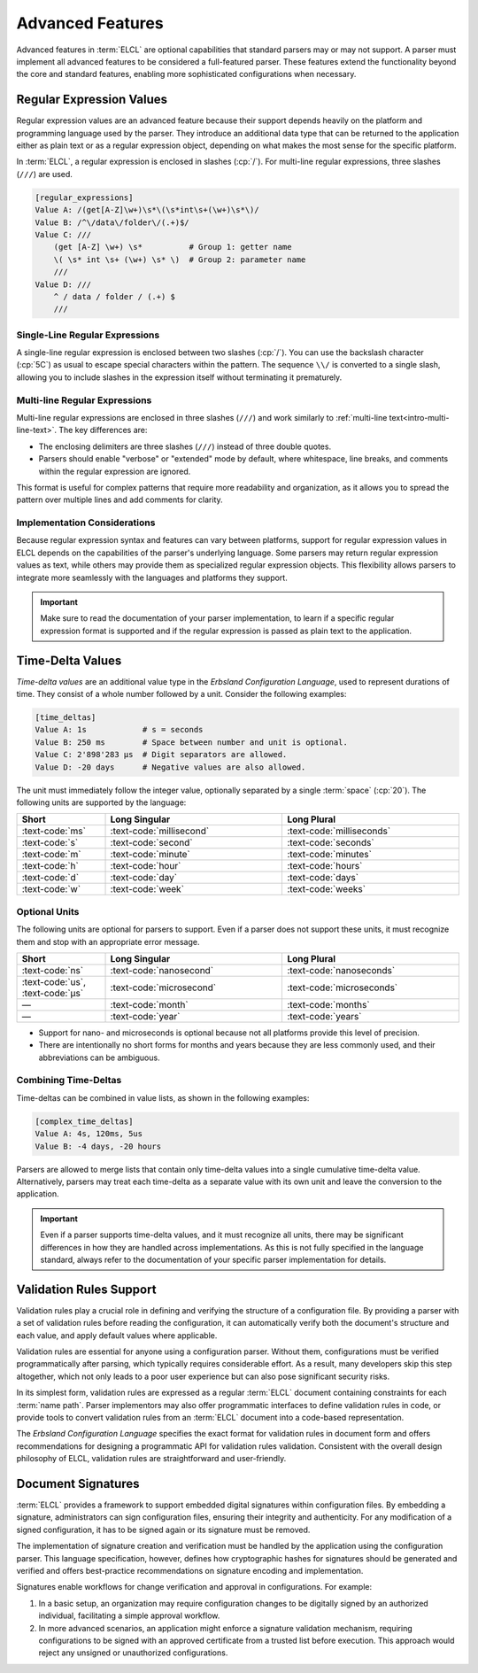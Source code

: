 ..
    Copyright (c) 2024-2025 Tobias Erbsland - Erbsland DEV. https://erbsland.dev
    SPDX-License-Identifier: Apache-2.0

.. _intro-advanced-features:
.. index::
    single: Advanced Features

=================
Advanced Features
=================

Advanced features in :term:`ELCL` are optional capabilities that standard parsers may or may not support. A parser must implement all advanced features to be considered a full-featured parser. These features extend the functionality beyond the core and standard features, enabling more sophisticated configurations when necessary.

.. design-rationale::

    **Why are advanced features separate?**

    While core and standard features are designed to be easily implemented by any parser across most programming languages and platforms, advanced features rely on more complex components like regular expressions and time-deltas. These components often have varying implementations across different languages and environments. If the underlying system does not natively support these features, it may not be practical or feasible to include them in a parser.

    Additionally, advanced features like validation rules support and digital signatures introduce significant implementation complexity. Schema support requires extensive validation capabilities, adding considerable code and overhead to a parser. Similarly, signature verification demands at least a cryptographic hashing function, such as SHA-256, for even a minimal implementation.

    By separating these advanced features, ELCL allows for a more flexible and modular approach to parser implementation, enabling developers to choose the level of complexity that suits their needs.

.. _intro-regular-expression:
.. index::
    single: Regular Expression
    single: RegEx

Regular Expression Values
=========================

Regular expression values are an advanced feature because their support depends heavily on the platform and programming language used by the parser. They introduce an additional data type that can be returned to the application either as plain text or as a regular expression object, depending on what makes the most sense for the specific platform.

In :term:`ELCL`, a regular expression is enclosed in slashes (:cp:`/`). For multi-line regular expressions, three slashes (``///``) are used.

.. code-block:: erbsland-conf

    [regular_expressions]
    Value A: /(get[A-Z]\w+)\s*\(\s*int\s+(\w+)\s*\)/
    Value B: /^\/data\/folder\/(.+)$/
    Value C: ///
        (get [A-Z] \w+) \s*          # Group 1: getter name
        \( \s* int \s+ (\w+) \s* \)  # Group 2: parameter name
        ///
    Value D: ///
        ^ / data / folder / (.+) $
        ///

Single-Line Regular Expressions
-------------------------------

A single-line regular expression is enclosed between two slashes (:cp:`/`). You can use the backslash character (:cp:`5C`) as usual to escape special characters within the pattern. The sequence ``\\/`` is converted to a single slash, allowing you to include slashes in the expression itself without terminating it prematurely.

Multi-line Regular Expressions
------------------------------

Multi-line regular expressions are enclosed in three slashes (``///``) and work similarly to :ref:`multi-line text<intro-multi-line-text>`. The key differences are:

- The enclosing delimiters are three slashes (``///``) instead of three double quotes.
- Parsers should enable "verbose" or "extended" mode by default, where whitespace, line breaks, and comments within the regular expression are ignored.

This format is useful for complex patterns that require more readability and organization, as it allows you to spread the pattern over multiple lines and add comments for clarity.

Implementation Considerations
-----------------------------

Because regular expression syntax and features can vary between platforms, support for regular expression values in ELCL depends on the capabilities of the parser's underlying language. Some parsers may return regular expression values as text, while others may provide them as specialized regular expression objects. This flexibility allows parsers to integrate more seamlessly with the languages and platforms they support.

.. important::

    Make sure to read the documentation of your parser implementation, to learn if a specific regular expression format is supported and if the regular expression is passed as plain text to the application.


.. _intro-time-delta:
.. index::
    single: Time-Delta

Time-Delta Values
=================

*Time-delta values* are an additional value type in the *Erbsland Configuration Language*, used to represent durations of time. They consist of a whole number followed by a unit. Consider the following examples:

.. code-block:: erbsland-conf

    [time_deltas]
    Value A: 1s            # s = seconds
    Value B: 250 ms        # Space between number and unit is optional.
    Value C: 2'898'283 µs  # Digit separators are allowed.
    Value D: -20 days      # Negative values are also allowed.

The unit must immediately follow the integer value, optionally separated by a single :term:`space` (:cp:`20`). The following units are supported by the language:

.. list-table::
    :width: 100%
    :widths: 20, 40, 40
    :align: center
    :header-rows: 1

    *   -   Short
        -   Long Singular
        -   Long Plural
    *   -   :text-code:`ms`
        -   :text-code:`millisecond`
        -   :text-code:`milliseconds`
    *   -   :text-code:`s`
        -   :text-code:`second`
        -   :text-code:`seconds`
    *   -   :text-code:`m`
        -   :text-code:`minute`
        -   :text-code:`minutes`
    *   -   :text-code:`h`
        -   :text-code:`hour`
        -   :text-code:`hours`
    *   -   :text-code:`d`
        -   :text-code:`day`
        -   :text-code:`days`
    *   -   :text-code:`w`
        -   :text-code:`week`
        -   :text-code:`weeks`

Optional Units
--------------

The following units are optional for parsers to support. Even if a parser does not support these units, it must recognize them and stop with an appropriate error message.

.. list-table::
    :width: 100%
    :widths: 20, 40, 40
    :align: center
    :header-rows: 1

    *   -   Short
        -   Long Singular
        -   Long Plural
    *   -   :text-code:`ns`
        -   :text-code:`nanosecond`
        -   :text-code:`nanoseconds`
    *   -   :text-code:`us`, :text-code:`µs`
        -   :text-code:`microsecond`
        -   :text-code:`microseconds`
    *   -   —
        -   :text-code:`month`
        -   :text-code:`months`
    *   -   —
        -   :text-code:`year`
        -   :text-code:`years`

*   Support for nano- and microseconds is optional because not all platforms provide this level of precision.
*   There are intentionally no short forms for months and years because they are less commonly used, and their abbreviations can be ambiguous.

.. design-rationale::

    **Design Rationale for Optional Units**

    Nanoseconds and microseconds are optional because not all systems provide the necessary precision to handle these values effectively. Months and years, on the other hand, introduce a different complexity level. Units from weeks down to seconds can be converted to a base unit (seconds) relatively easily. However, months and years require more complex date and time calculations, which are not universally supported across platforms.

Combining Time-Deltas
---------------------

Time-deltas can be combined in value lists, as shown in the following examples:

.. code-block:: erbsland-conf

    [complex_time_deltas]
    Value A: 4s, 120ms, 5us
    Value B: -4 days, -20 hours

Parsers are allowed to merge lists that contain only time-delta values into a single cumulative time-delta value. Alternatively, parsers may treat each time-delta as a separate value with its own unit and leave the conversion to the application.

.. important::

    Even if a parser supports time-delta values, and it must recognize all units, there may be significant differences in how they are handled across implementations. As this is not fully specified in the language standard, always refer to the documentation of your specific parser implementation for details.


Validation Rules Support
=========================

Validation rules play a crucial role in defining and verifying the structure of a configuration file. By providing a parser with a set of validation rules before reading the configuration, it can automatically verify both the document's structure and each value, and apply default values where applicable.

Validation rules are essential for anyone using a configuration parser. Without them, configurations must be verified programmatically after parsing, which typically requires considerable effort. As a result, many developers skip this step altogether, which not only leads to a poor user experience but can also pose significant security risks.

In its simplest form, validation rules are expressed as a regular :term:`ELCL` document containing constraints for each :term:`name path`. Parser implementors may also offer programmatic interfaces to define validation rules in code, or provide tools to convert validation rules from an :term:`ELCL` document into a code-based representation.

The *Erbsland Configuration Language* specifies the exact format for validation rules in document form and offers recommendations for designing a programmatic API for validation rules validation. Consistent with the overall design philosophy of ELCL, validation rules are straightforward and user-friendly.


Document Signatures
===================

:term:`ELCL` provides a framework to support embedded digital signatures within configuration files. By embedding a signature, administrators can sign configuration files, ensuring their integrity and authenticity. For any modification of a signed configuration, it has to be signed again or its signature must be removed.

The implementation of signature creation and verification must be handled by the application using the configuration parser. This language specification, however, defines how cryptographic hashes for signatures should be generated and verified and offers best-practice recommendations on signature encoding and implementation.

Signatures enable workflows for change verification and approval in configurations. For example:

#. In a basic setup, an organization may require configuration changes to be digitally signed by an authorized individual, facilitating a simple approval workflow.
#. In more advanced scenarios, an application might enforce a signature validation mechanism, requiring configurations to be signed with an approved certificate from a trusted list before execution. This approach would reject any unsigned or unauthorized configurations.

.. design-rationale::

   While applications could implement configuration signatures using separate "side-car" files, embedding the signature directly in the configuration file simplifies deployment, versioning, and integrity checks. By defining a standard for generating and verifying signatures, along with recommended practices, we aim to encourage consistency and interoperability across implementations.

